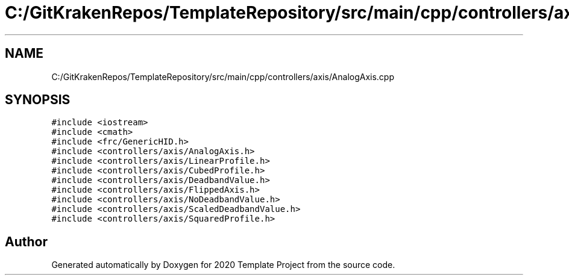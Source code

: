 .TH "C:/GitKrakenRepos/TemplateRepository/src/main/cpp/controllers/axis/AnalogAxis.cpp" 3 "Thu Oct 31 2019" "2020 Template Project" \" -*- nroff -*-
.ad l
.nh
.SH NAME
C:/GitKrakenRepos/TemplateRepository/src/main/cpp/controllers/axis/AnalogAxis.cpp
.SH SYNOPSIS
.br
.PP
\fC#include <iostream>\fP
.br
\fC#include <cmath>\fP
.br
\fC#include <frc/GenericHID\&.h>\fP
.br
\fC#include <controllers/axis/AnalogAxis\&.h>\fP
.br
\fC#include <controllers/axis/LinearProfile\&.h>\fP
.br
\fC#include <controllers/axis/CubedProfile\&.h>\fP
.br
\fC#include <controllers/axis/DeadbandValue\&.h>\fP
.br
\fC#include <controllers/axis/FlippedAxis\&.h>\fP
.br
\fC#include <controllers/axis/NoDeadbandValue\&.h>\fP
.br
\fC#include <controllers/axis/ScaledDeadbandValue\&.h>\fP
.br
\fC#include <controllers/axis/SquaredProfile\&.h>\fP
.br

.SH "Author"
.PP 
Generated automatically by Doxygen for 2020 Template Project from the source code\&.
